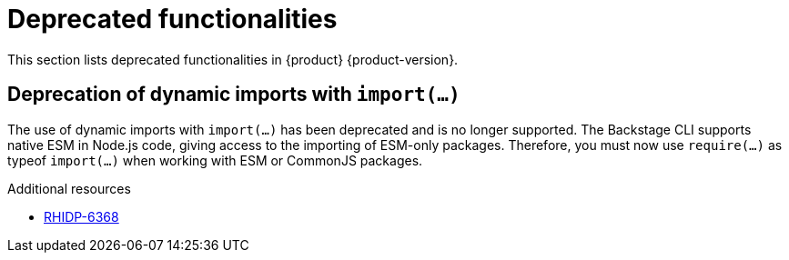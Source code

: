 :_content-type: REFERENCE
[id="deprecated-functionalities"]
= Deprecated functionalities

This section lists deprecated functionalities in {product} {product-version}.

[id="deprecated-functionality-rhidp-6368"]
== Deprecation of dynamic imports with `import(...)`

The use of dynamic imports with `import(...)` has been deprecated and is no longer supported. The Backstage CLI supports native ESM in Node.js code, giving access to the importing of ESM-only packages. Therefore, you must now use `require(...)` as typeof `import(...)` when working with ESM or CommonJS packages.




.Additional resources
* link:https://issues.redhat.com/browse/RHIDP-6368[RHIDP-6368]



